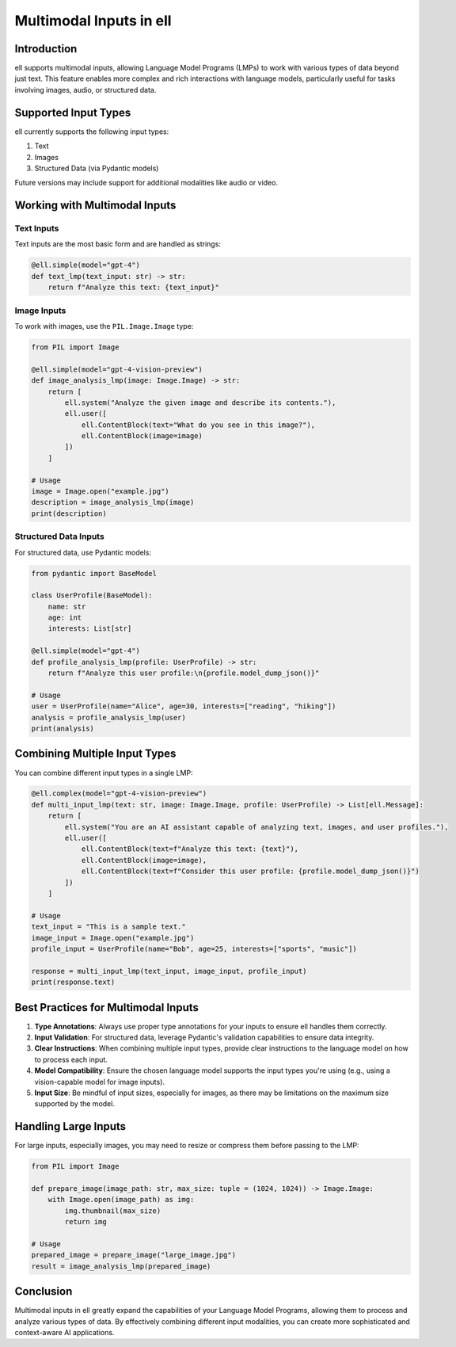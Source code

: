 Multimodal Inputs in ell
========================

Introduction
------------

ell supports multimodal inputs, allowing Language Model Programs (LMPs) to work with various types of data beyond just text. This feature enables more complex and rich interactions with language models, particularly useful for tasks involving images, audio, or structured data.

Supported Input Types
---------------------

ell currently supports the following input types:

1. Text
2. Images
3. Structured Data (via Pydantic models)

Future versions may include support for additional modalities like audio or video.

Working with Multimodal Inputs
------------------------------

Text Inputs
^^^^^^^^^^^

Text inputs are the most basic form and are handled as strings:

.. code-block:: python

    @ell.simple(model="gpt-4")
    def text_lmp(text_input: str) -> str:
        return f"Analyze this text: {text_input}"

Image Inputs
^^^^^^^^^^^^

To work with images, use the ``PIL.Image.Image`` type:

.. code-block:: python

    from PIL import Image

    @ell.simple(model="gpt-4-vision-preview")
    def image_analysis_lmp(image: Image.Image) -> str:
        return [
            ell.system("Analyze the given image and describe its contents."),
            ell.user([
                ell.ContentBlock(text="What do you see in this image?"),
                ell.ContentBlock(image=image)
            ])
        ]

    # Usage
    image = Image.open("example.jpg")
    description = image_analysis_lmp(image)
    print(description)

Structured Data Inputs
^^^^^^^^^^^^^^^^^^^^^^

For structured data, use Pydantic models:

.. code-block:: python

    from pydantic import BaseModel

    class UserProfile(BaseModel):
        name: str
        age: int
        interests: List[str]

    @ell.simple(model="gpt-4")
    def profile_analysis_lmp(profile: UserProfile) -> str:
        return f"Analyze this user profile:\n{profile.model_dump_json()}"

    # Usage
    user = UserProfile(name="Alice", age=30, interests=["reading", "hiking"])
    analysis = profile_analysis_lmp(user)
    print(analysis)

Combining Multiple Input Types
------------------------------

You can combine different input types in a single LMP:

.. code-block:: python

    @ell.complex(model="gpt-4-vision-preview")
    def multi_input_lmp(text: str, image: Image.Image, profile: UserProfile) -> List[ell.Message]:
        return [
            ell.system("You are an AI assistant capable of analyzing text, images, and user profiles."),
            ell.user([
                ell.ContentBlock(text=f"Analyze this text: {text}"),
                ell.ContentBlock(image=image),
                ell.ContentBlock(text=f"Consider this user profile: {profile.model_dump_json()}")
            ])
        ]

    # Usage
    text_input = "This is a sample text."
    image_input = Image.open("example.jpg")
    profile_input = UserProfile(name="Bob", age=25, interests=["sports", "music"])

    response = multi_input_lmp(text_input, image_input, profile_input)
    print(response.text)

Best Practices for Multimodal Inputs
------------------------------------

1. **Type Annotations**: Always use proper type annotations for your inputs to ensure ell handles them correctly.
2. **Input Validation**: For structured data, leverage Pydantic's validation capabilities to ensure data integrity.
3. **Clear Instructions**: When combining multiple input types, provide clear instructions to the language model on how to process each input.
4. **Model Compatibility**: Ensure the chosen language model supports the input types you're using (e.g., using a vision-capable model for image inputs).
5. **Input Size**: Be mindful of input sizes, especially for images, as there may be limitations on the maximum size supported by the model.

Handling Large Inputs
---------------------

For large inputs, especially images, you may need to resize or compress them before passing to the LMP:

.. code-block:: python

    from PIL import Image

    def prepare_image(image_path: str, max_size: tuple = (1024, 1024)) -> Image.Image:
        with Image.open(image_path) as img:
            img.thumbnail(max_size)
            return img

    # Usage
    prepared_image = prepare_image("large_image.jpg")
    result = image_analysis_lmp(prepared_image)

Conclusion
----------

Multimodal inputs in ell greatly expand the capabilities of your Language Model Programs, allowing them to process and analyze various types of data. By effectively combining different input modalities, you can create more sophisticated and context-aware AI applications.